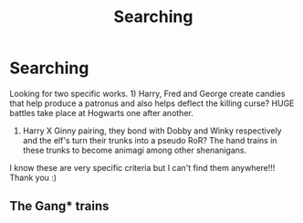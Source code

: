 #+TITLE: Searching

* Searching
:PROPERTIES:
:Author: FireandBl00d7
:Score: 0
:DateUnix: 1551658429.0
:DateShort: 2019-Mar-04
:END:
Looking for two specific works. 1) Harry, Fred and George create candies that help produce a patronus and also helps deflect the killing curse? HUGE battles take place at Hogwarts one after another.

2) Harry X Ginny pairing, they bond with Dobby and Winky respectively and the elf's turn their trunks into a pseudo RoR? The hand trains in these trunks to become animagi among other shenanigans.

I know these are very specific criteria but I can't find them anywhere!!! Thank you :)


** The Gang* trains
:PROPERTIES:
:Author: FireandBl00d7
:Score: 1
:DateUnix: 1551658474.0
:DateShort: 2019-Mar-04
:END:
